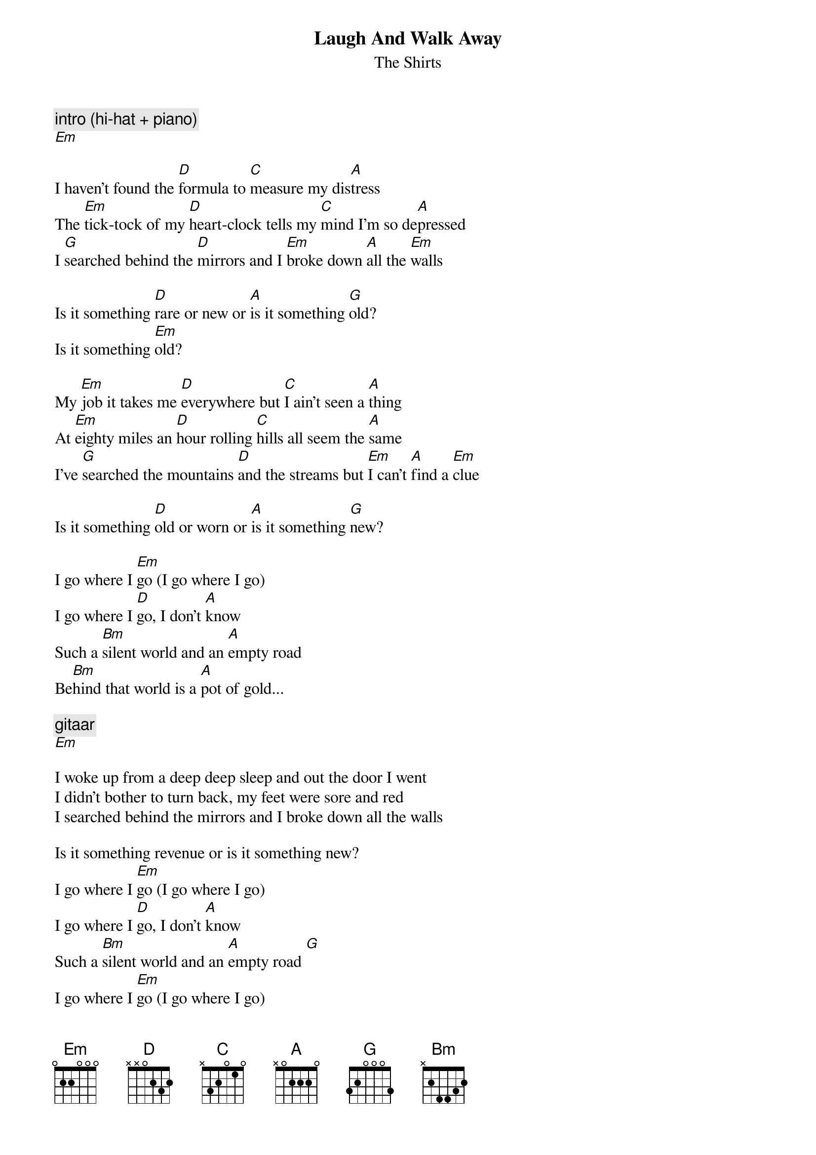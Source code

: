 {t:Laugh And Walk Away}
{st:The Shirts}

{c:intro (hi-hat + piano)}
[Em]

I haven't found the [D]formula to [C]measure my dis[A]tress
The [Em]tick-tock of my [D]heart-clock tells my [C]mind I'm so de[A]pressed
I [G]searched behind the [D]mirrors and I [Em]broke down [A]all the [Em]walls

Is it something [D]rare or new or [A]is it something [G]old?
Is it something [Em]old?

My [Em]job it takes me [D]everywhere but [C]I ain't seen a [A]thing
At [Em]eighty miles an [D]hour rolling [C]hills all seem the [A]same
I've [G]searched the mountains [D]and the streams but [Em]I can't [A]find a [Em]clue

Is it something [D]old or worn or [A]is it something [G]new?

I go where I [Em]go (I go where I go)
I go where I [D]go, I don't [A]know
Such a [Bm]silent world and an [A]empty road
Be[Bm]hind that world is a [A]pot of gold...

{c:gitaar}
[Em]

I woke up from a deep deep sleep and out the door I went
I didn't bother to turn back, my feet were sore and red
I searched behind the mirrors and I broke down all the walls

Is it something revenue or is it something new?
I go where I [Em]go (I go where I go)
I go where I [D]go, I don't [A]know
Such a [Bm]silent world and an [A]empty road [G]
I go where I [Em]go (I go where I go)
I go where I [D]go, I don't [A]know
Such a [Bm]silent world and an [A]empty road
Be[Bm]hind that world is a [A]pot of gold...

{c:piano}
[Em]

I'm [G]sick of greedy [D]people who just [C]want a piece of [A]me
They're [G]all so clever [D]and so bright and [C]modern to the [A]T
You [G]smell them from a [D]mile away but [C]I don't really [A]care

[Em]When it comes down [D]to the facts I[A]laugh and walk a[G]way (laugh and walk away)
{c:repeat until fade}
